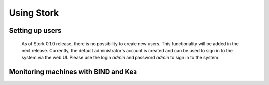 .. _usage:

***********
Using Stork
***********

Setting up users
================

   As of Stork 0.1.0 release, there is no possibility to create new users. This
   functionality will be added in the next release. Currently, the default
   administrator's account is created and can be used to sign in to the
   system via the web UI. Please use the login `admin` and password `admin` to
   sign in to the system.


Monitoring machines with BIND and Kea
=====================================

.. todo::

   Describe how the user can deploy agent, connect new machines, how to monitor them, etc.



